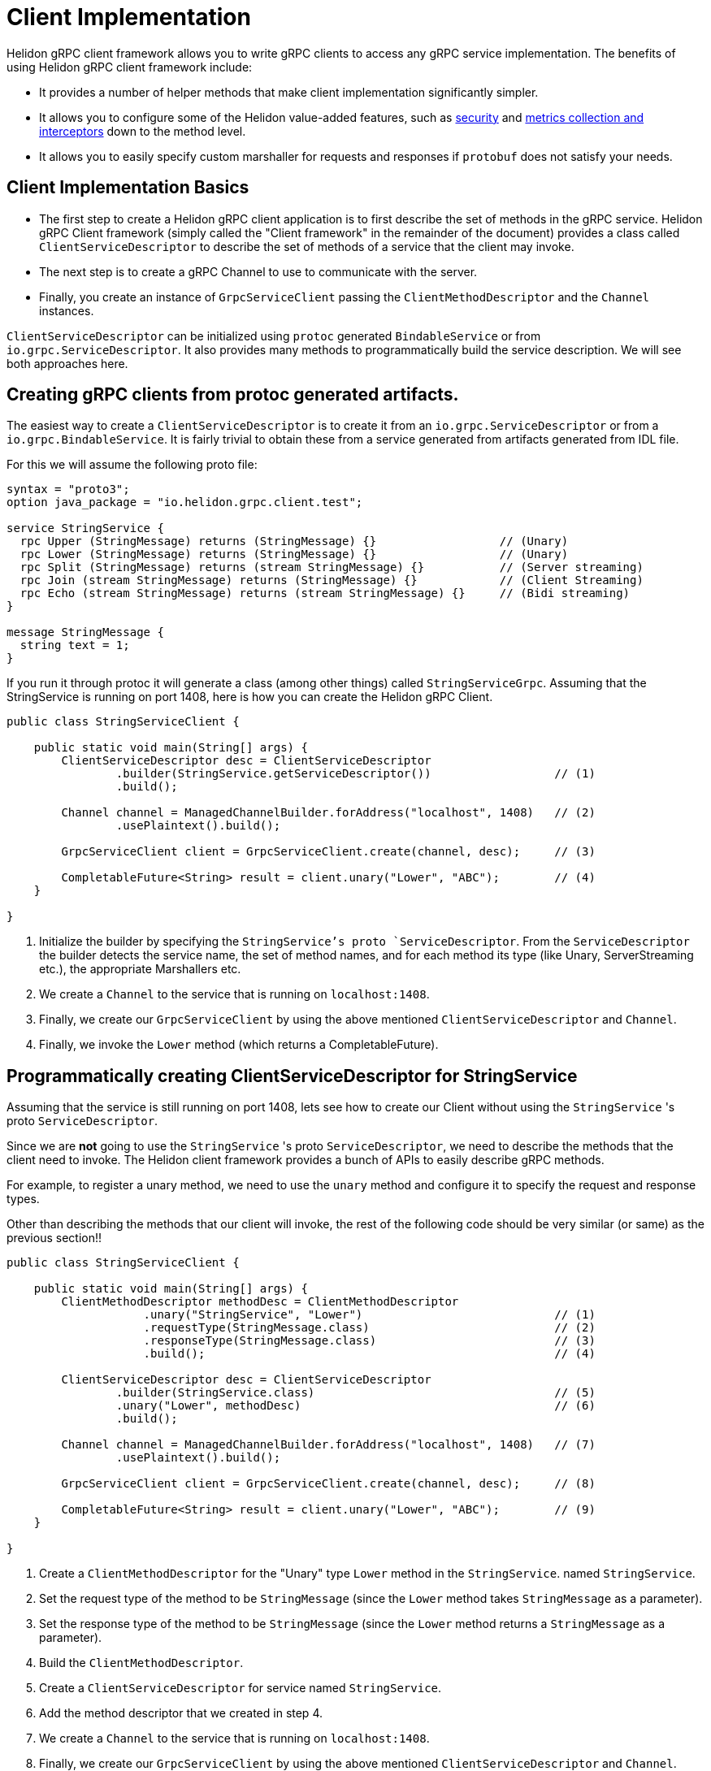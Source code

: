 ///////////////////////////////////////////////////////////////////////////////

    Copyright (c) 2019 Oracle and/or its affiliates. All rights reserved.

    Licensed under the Apache License, Version 2.0 (the "License");
    you may not use this file except in compliance with the License.
    You may obtain a copy of the License at

        http://www.apache.org/licenses/LICENSE-2.0

    Unless required by applicable law or agreed to in writing, software
    distributed under the License is distributed on an "AS IS" BASIS,
    WITHOUT WARRANTIES OR CONDITIONS OF ANY KIND, either express or implied.
    See the License for the specific language governing permissions and
    limitations under the License.

///////////////////////////////////////////////////////////////////////////////

:javadoc-base-url-api: {javadoc-base-url}?io/helidon/grpc/client
:pagename: grpc-server-client-implementation
:description: Helidon gRPC Client Implementation
:keywords: helidon, grpc, java

= Client Implementation

Helidon gRPC client framework allows you to write gRPC clients to access any gRPC
service implementation. The benefits of using Helidon gRPC client framework include:

* It provides a number of helper methods that make client implementation
  significantly simpler.

* It allows you to configure some of the Helidon value-added features, such
  as <<08_security.adoc, security>> and <<07_metrics.adoc, metrics collection and interceptors>>
  down to the method level.

* It allows you to easily specify custom marshaller for requests and
  responses if `protobuf` does not satisfy your needs.

== Client Implementation Basics

* The first step to create a Helidon gRPC client application is to first describe the set of methods in the gRPC service. Helidon
gRPC Client framework (simply called the "Client framework" in the remainder of the document) provides a class called
`ClientServiceDescriptor` to describe the set of methods of a service that the client may invoke.

* The next step is to create a gRPC Channel to use to communicate with the server.

* Finally, you create an instance of `GrpcServiceClient` passing the `ClientMethodDescriptor` and the `Channel` instances.

`ClientServiceDescriptor` can be initialized using `protoc` generated `BindableService` or
from `io.grpc.ServiceDescriptor`. It also provides many methods to programmatically
build the service description. We will see both approaches here.

== Creating gRPC clients from protoc generated artifacts.

The easiest way to create a `ClientServiceDescriptor` is to create it from an `io.grpc.ServiceDescriptor` or
from a `io.grpc.BindableService`. It is fairly trivial to obtain these from a service generated from artifacts generated
from IDL file.

For this we will assume the following proto file:

[source, proto]
----
syntax = "proto3";
option java_package = "io.helidon.grpc.client.test";

service StringService {
  rpc Upper (StringMessage) returns (StringMessage) {}                  // (Unary)
  rpc Lower (StringMessage) returns (StringMessage) {}                  // (Unary)
  rpc Split (StringMessage) returns (stream StringMessage) {}           // (Server streaming)
  rpc Join (stream StringMessage) returns (StringMessage) {}            // (Client Streaming)
  rpc Echo (stream StringMessage) returns (stream StringMessage) {}     // (Bidi streaming)
}

message StringMessage {
  string text = 1;
}
----

If you run it through protoc it will generate a class (among other things) called `StringServiceGrpc`.
Assuming that the StringService is running on port 1408, here is how you can create the Helidon gRPC Client.

[source,java]
----
public class StringServiceClient {

    public static void main(String[] args) {
        ClientServiceDescriptor desc = ClientServiceDescriptor
                .builder(StringService.getServiceDescriptor())                  // (1)
                .build();

        Channel channel = ManagedChannelBuilder.forAddress("localhost", 1408)   // (2)
                .usePlaintext().build();

        GrpcServiceClient client = GrpcServiceClient.create(channel, desc);     // (3)

        CompletableFuture<String> result = client.unary("Lower", "ABC");        // (4)
    }

}
----

1. Initialize the builder by specifying the `StringService`'s proto `ServiceDescriptor`. From
the `ServiceDescriptor` the builder detects the service name, the set of method names, and for
each method its type (like Unary, ServerStreaming etc.), the appropriate Marshallers etc.

2. We create a `Channel` to the service that is running on `localhost:1408`.

3. Finally, we create our `GrpcServiceClient` by using the above mentioned `ClientServiceDescriptor`
and `Channel`.

4. Finally, we invoke the `Lower` method (which returns a CompletableFuture).

== Programmatically creating ClientServiceDescriptor for StringService

Assuming that the service is still running on port 1408, lets see how to create our Client
without using the `StringService` 's proto `ServiceDescriptor`.

Since we are *not* going to use the `StringService` 's proto `ServiceDescriptor`, we need to
describe the methods that the client need to invoke. The Helidon client framework provides a
bunch of APIs to easily describe gRPC methods.

For example, to register a unary method, we need to use the `unary` method and configure it to
specify the request and response types.

Other than describing the methods that our client will invoke, the rest of the following
code should be very similar (or same) as the previous section!!

[source,java]
----
public class StringServiceClient {

    public static void main(String[] args) {
        ClientMethodDescriptor methodDesc = ClientMethodDescriptor
                    .unary("StringService", "Lower")                            // (1)
                    .requestType(StringMessage.class)                           // (2)
                    .responseType(StringMessage.class)                          // (3)
                    .build();                                                   // (4)

        ClientServiceDescriptor desc = ClientServiceDescriptor
                .builder(StringService.class)                                   // (5)
                .unary("Lower", methodDesc)                                     // (6)
                .build();

        Channel channel = ManagedChannelBuilder.forAddress("localhost", 1408)   // (7)
                .usePlaintext().build();

        GrpcServiceClient client = GrpcServiceClient.create(channel, desc);     // (8)

        CompletableFuture<String> result = client.unary("Lower", "ABC");        // (9)
    }

}
----

1. Create a `ClientMethodDescriptor` for the "Unary" type `Lower` method in the `StringService`. named `StringService`.
2. Set the request type of the method to be `StringMessage` (since the `Lower` method takes `StringMessage` as a parameter).
3. Set the response type of the method to be `StringMessage` (since the `Lower` method returns a `StringMessage` as a parameter).
4. Build the `ClientMethodDescriptor`.
5. Create a `ClientServiceDescriptor` for service named `StringService`.
6. Add the method descriptor that we created in step 4.
7. We create a `Channel` to the service that is running on `localhost:1408`.
8. Finally, we create our `GrpcServiceClient` by using the above mentioned `ClientServiceDescriptor`
and `Channel`.
9. Finally, we invoke the `Lower` method (which returns a CompletableFuture).

NOTE: The `unary` method shown in the example above is just one of many helper
      methods available in the `GrpcServiceClient` class. See the full list
      link:{javadoc-base-url-api}/GrpcServiceClient.html[here].

The example above adds just one Unary method to our client service. We can add other
types of methods (like server sttreamin, client streaming etc.) as well. Also, because
we set the request and response types, the client framework will pick the correct
(protbuf) Marshaller for the `Lower` method. If we didn't set the request and rsponse
types, then Java serialization will be used as a default.

== Creating gRPC clients for non protobuf services

If your service is not using protobuf for serialization, then the Client framework allows
you to programmatically create clients to invoke methods on the service.

Lets use the HelloService
[source,java]
----
public static void main(String[] args) throws Exception {
    ClientServiceDescriptor descriptor = ClientServiceDescriptor.builder(HelloService.class)    // (1)
                                                                .unary("SayHello")              // (2)
                                                                .build();

    Channel channel = ManagedChannelBuilder.forAddress("localhost", 1408)                       // (3)
                                           .usePlaintext()
                                           .build();

    GrpcServiceClient client = GrpcServiceClient.create(channel, descriptor);                   // (4)

    CompletableFuture<String> future = client.unary("SayHello");                                // (5)
    System.out.println(future.get());                                                           // (6)

}
----


